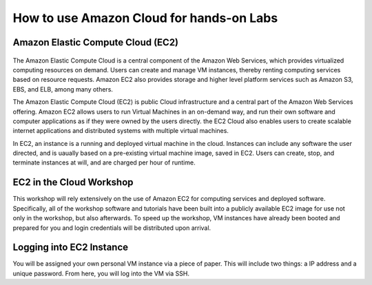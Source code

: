 How to use Amazon Cloud for hands-on Labs
====================================================

Amazon Elastic Compute Cloud (EC2)
------------------------------------------------

.. figure:: http://quintagroup.com/cms/amazon/ec2.png
   :alt: Amazon
   :width: 400


The Amazon Elastic Compute Cloud is a central component of the Amazon Web Services, which provides virtualized computing resources on demand. Users can create and manage VM instances, thereby renting computing services based on resource requests. Amazon EC2 also provides storage and higher level platform services such as Amazon S3, EBS, and ELB, among many others.

The Amazon Elastic Compute Cloud (EC2) is public Cloud infrastructure and a central part of the Amazon Web Services offering. Amazon EC2  allows users to run Virtual Machines in an on-demand way, and run their own software and computer applications as if they were owned by the users directly. the EC2 Cloud also enables users to create scalable internet applications and distributed systems with multiple virtual machines.

In EC2, an instance is a running and deployed virtual machine in the cloud. Instances can include any software the user directed, and is uaually based on a pre-existing virtual machine image, saved in EC2. Users can create, stop, and terminate instances at will, and are charged per hour of runtime.


EC2 in the Cloud Workshop
---------------------------

This workshop will rely extensively on the use of Amazon EC2 for computing services and deployed software. Specifically, all of the workshop software and tutorials have been built into a publicly available EC2 image for use not only in the workshop, but also afterwards. To speed up the workshop, VM instances have already been booted and prepared for you and login credentials will be distributed upon arrival.



Logging into EC2 Instance
--------------------------

You will be assigned your own personal VM instance via a piece of paper. This will include two things: a  IP address and a unique password.  From here, you will log into the VM via SSH.
